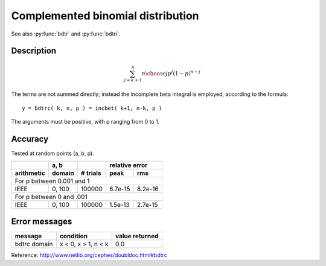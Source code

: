 Complemented binomial distribution
==================================
.. py:function:: bdtrc(k, n, p)

    Returns the sum of the terms k + 1 through n of the Binomial
    probability density:

    :param int k: number of successes within [0, n]
    :param int n: number of trials
    :param float p: probability of success within [0, 1]

See also :py:func:`bdtr` and :py:func:`bdtri`.

Description
-----------

.. math::
    \sum_{j=k+1}^n {n \choose j} p^j (1-p)^{n-j}


The terms are not summed directly; instead the incomplete
beta integral is employed, according to the formula::

    y = bdtrc( k, n, p ) = incbet( k+1, n-k, p )

The arguments must be positive, with p ranging from 0 to 1.


Accuracy
--------

Tested at random points (a, b, p).

+----------+------+--------+---------------+
|          | a, b |        |relative error |
+----------+------+--------+-------+-------+
|arithmetic|domain|# trials|peak   |rms    |
+==========+======+========+=======+=======+
|For p between 0.001 and 1                 |
+----------+------+--------+-------+-------+
|IEEE      |0, 100|100000  |6.7e-15|8.2e-16|
+----------+------+--------+-------+-------+
|For p between 0 and .001                  |
+----------+------+--------+-------+-------+
|IEEE      |0, 100|100000  |1.5e-13|2.7e-15|
+----------+------+--------+-------+-------+

Error messages
--------------

+------------+-------------------+--------------+
|message     |condition          |value returned|
+============+===================+==============+
|bdtrc domain|x < 0, x > 1, n < k|0.0           |
+------------+-------------------+--------------+

Reference: http://www.netlib.org/cephes/doubldoc.html#bdtrc
